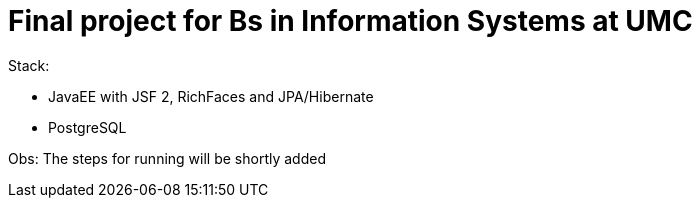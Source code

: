 = Final project for Bs in Information Systems at UMC

Stack:

- JavaEE with JSF 2, RichFaces and JPA/Hibernate
- PostgreSQL

Obs: The steps for running will be shortly added
